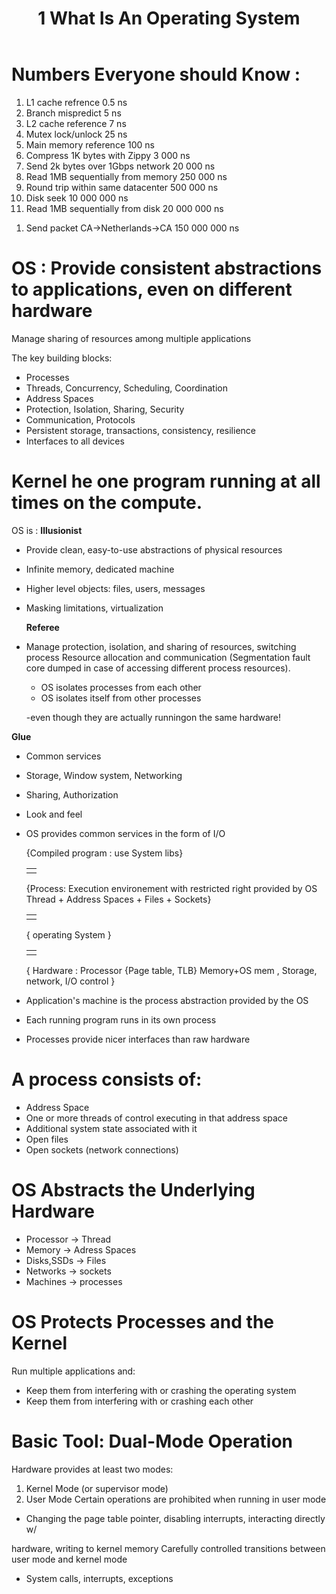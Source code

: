 #+title: 1 What Is An Operating System

* Numbers Everyone should Know :
 1. L1 cache refrence                         0.5 ns
 2. Branch mispredict                           5 ns
 3. L2 cache reference                          7 ns
 4. Mutex lock/unlock                          25 ns
 5. Main memory reference                     100 ns
 6. Compress 1K bytes with Zippy            3 000 ns
 7. Send 2k bytes over 1Gbps network       20 000 ns
 8. Read 1MB sequentially from memory     250 000 ns
 9. Round trip within same datacenter     500 000 ns
 10. Disk seek                         10 000 000 ns
 11. Read 1MB sequentially from disk   20 000 000 ns
12.  Send packet CA->Netherlands->CA  150 000 000 ns


* OS : Provide consistent abstractions to applications, even on different hardware
 Manage sharing of resources among multiple applications

The key building blocks:
- Processes
- Threads, Concurrency, Scheduling, Coordination
- Address Spaces
- Protection, Isolation, Sharing, Security
- Communication, Protocols
- Persistent storage, transactions, consistency, resilience
- Interfaces to all devices

* Kernel he one program running at all times on the compute.

OS is :
*Illusionist*
- Provide clean, easy-to-use abstractions of physical resources
- Infinite memory, dedicated machine
- Higher level objects: files, users, messages
-  Masking limitations, virtualization

 *Referee*
- Manage protection, isolation, and sharing of resources, switching process
 Resource allocation and communication
 (Segmentation fault core dumped in case of accessing different process resources).
 - OS isolates processes from each other
 - OS isolates itself from other processes
 -even though they are actually runningon the same hardware!


*Glue*
-  Common services
-  Storage, Window system, Networking
-  Sharing, Authorization
-  Look and feel
- OS provides common services in the form of I/O

  {Compiled program : use System libs}
             ||
  {Process: Execution environement with restricted right provided by OS
    Thread + Address Spaces + Files + Sockets}
             ||
   { operating System }
             ||
   { Hardware : Processor {Page table, TLB} Memory+OS mem , Storage, network, I/O      control }


- Application's machine is the process abstraction provided by the OS
- Each running program runs in its own process
- Processes provide nicer interfaces than raw hardware

* A process consists of:
- Address Space
- One or more threads of control executing in that address space
- Additional system state associated with it
- Open files
- Open sockets (network connections)


* OS Abstracts the Underlying Hardware
- Processor -> Thread
- Memory -> Adress Spaces
- Disks,SSDs -> Files
- Networks -> sockets
- Machines -> processes
* OS Protects Processes and the Kernel
Run multiple applications and:
- Keep them from interfering with or crashing the operating system
- Keep them from interfering with or crashing each other

*  Basic Tool: Dual-Mode Operation
Hardware provides at least two modes:
1. Kernel Mode (or supervisor mode)
2. User Mode
 Certain operations are prohibited when running in user mode
- Changing the page table pointer, disabling interrupts, interacting directly w/
hardware, writing to kernel memory
 Carefully controlled transitions between user mode and kernel mode
- System calls, interrupts, exceptions
